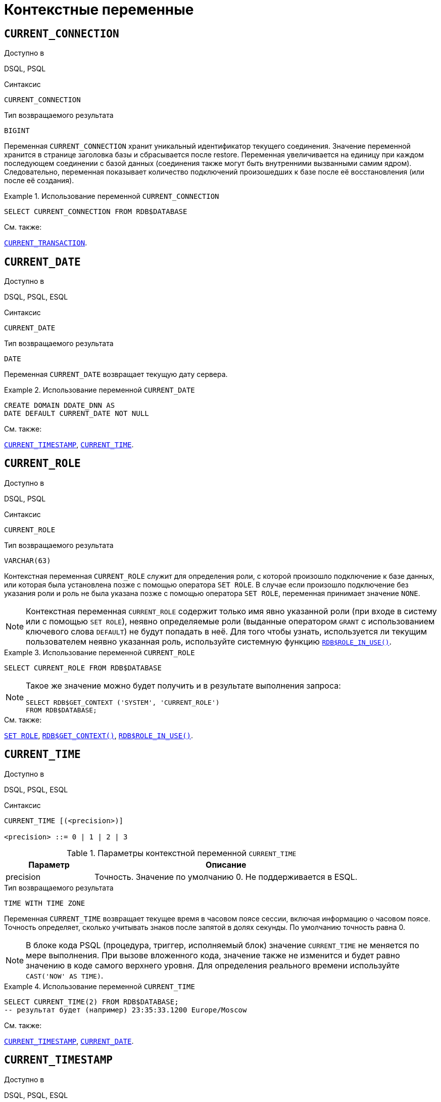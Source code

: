 [[fblangref-contextvars]]
= Контекстные переменные

[[fblangref-contextvars-current-connection]]
== `CURRENT_CONNECTION`

.Доступно в
DSQL, PSQL

.Синтаксис
[listing]
----
CURRENT_CONNECTION
----

.Тип возвращаемого результата
`BIGINT`

Переменная `CURRENT_CONNECTION` хранит уникальный идентификатор текущего соединения.
Значение переменной хранится в странице заголовка базы и сбрасывается после restore.
Переменная увеличивается на единицу при каждом последующем соединении с базой данных (соединения также могут быть внутренними вызванными самим ядром). Следовательно, переменная показывает количество подключений произошедших к базе после её восстановления (или после её создания). 

.Использование переменной `CURRENT_CONNECTION`
[example]
====
[source,sql]
----
SELECT CURRENT_CONNECTION FROM RDB$DATABASE
----
====

.См. также:
<<fblangref-contextvars-current-transaction>>. 

[[fblangref-contextvars-current-date]]
== `CURRENT_DATE`

.Доступно в
DSQL, PSQL, ESQL

.Синтаксис
[listing]
----
CURRENT_DATE
----

.Тип возвращаемого результата
`DATE`

Переменная `CURRENT_DATE` возвращает текущую дату сервера. 

.Использование переменной `CURRENT_DATE`
[example]
====
[source,sql]
----
CREATE DOMAIN DDATE_DNN AS
DATE DEFAULT CURRENT_DATE NOT NULL
----
====

.См. также:
<<fblangref-contextvars-current-timestamp>>, <<fblangref-contextvars-current-time>>. 

[[fblangref-contextvars-current-role]]
== `CURRENT_ROLE`

.Доступно в
DSQL, PSQL

.Синтаксис
[listing]
----
CURRENT_ROLE
----

.Тип возвращаемого результата
`VARCHAR(63)`

Контекстная переменная `CURRENT_ROLE` служит для определения роли, с которой произошло подключение к базе данных, или которая была установлена позже с помощью оператора `SET ROLE`.
В случае если произошло подключение без указания роли и роль не была указана позже с помощью оператора `SET ROLE`, переменная принимает значение `NONE`.

[NOTE]
====
Контекстная переменная `CURRENT_ROLE` содержит только имя явно указанной роли (при входе в систему или с помощью `SET ROLE`), неявно определяемые роли (выданные оператором `GRANT` с использованием ключевого слова `DEFAULT`) не будут попадать в неё.
Для того чтобы узнать, используется ли текущим пользователем неявно указанная роль, используйте системную
функцию <<fblangref-scalarfuncs-roleinuse,`RDB$ROLE_IN_USE()`>>.
====

.Использование переменной `CURRENT_ROLE`
[example]
====
[source,sql]
----
SELECT CURRENT_ROLE FROM RDB$DATABASE
----
====

[NOTE]
====
Такое же значение можно будет получить и в результате выполнения запроса:

[source,sql]
----
SELECT RDB$GET_CONTEXT ('SYSTEM', 'CURRENT_ROLE')
FROM RDB$DATABASE;
----
====

.См. также:
<<fblangref-management-setrole,`SET ROLE`>>,
<<fblangref-scalarfuncs-get-context,`RDB$GET_CONTEXT()`>>,
<<fblangref-scalarfuncs-roleinuse,`RDB$ROLE_IN_USE()`>>.

[[fblangref-contextvars-current-time]]
== `CURRENT_TIME`

.Доступно в
DSQL, PSQL, ESQL

.Синтаксис
[listing]
----
CURRENT_TIME [(<precision>)]

<precision> ::= 0 | 1 | 2 | 3
----

[[fblangref-funcs-tbl-current_time]]
.Параметры контекстной переменной `CURRENT_TIME`
[cols="<1,<3", options="header",stripes="none"]
|===
^| Параметр
^| Описание

|precision
|Точность.
Значение по умолчанию 0.
Не поддерживается в ESQL.
|===

.Тип возвращаемого результата
`TIME WITH TIME ZONE`

Переменная `CURRENT_TIME` возвращает текущее время в часовом поясе сессии, включая информацию о часовом поясе.
Точность определяет, сколько учитывать знаков после запятой в долях секунды.
По умолчанию точность равна 0.

[NOTE]
====
В блоке кода PSQL (процедура, триггер, исполняемый блок) значение `CURRENT_TIME` не меняется по мере выполнения.
При вызове вложенного кода, значение также не изменится и будет равно значению в коде самого верхнего уровня.
Для определения реального времени используйте `CAST('NOW' AS TIME)`. 
====

.Использование переменной `CURRENT_TIME`
[example]
====
[source,sql]
----
SELECT CURRENT_TIME(2) FROM RDB$DATABASE;
-- результат будет (например) 23:35:33.1200 Europe/Moscow
----
====

.См. также:
<<fblangref-contextvars-current-timestamp>>, <<fblangref-contextvars-current-date>>. 

[[fblangref-contextvars-current-timestamp]]
== `CURRENT_TIMESTAMP`

.Доступно в
DSQL, PSQL, ESQL

.Синтаксис
[listing]
----

CURRENT_TIMESTAMP [(<precision>)]

<precision> ::= 0 | 1 | 2 | 3
----



.Параметры контекстной переменной CURRENT_TIMESTAMP
[cols="<1,<3", options="header",stripes="none"]
|===
^| Параметр
^| Описание

|precision
|

Точность.
Значение по умолчанию 3.
Не поддерживается в ESQL.
|===

.Тип возвращаемого результата
`TIMESTAMP WITH TIME ZONE`

Переменная `CURRENT_TIMESTAMP` возвращает текущую дату и время в часовом поясе сессии, включая информацию о часовом поясе.
Точность определяет, сколько учитывать знаков после запятой в долях секунды.
Точность по умолчанию равна 3.

[NOTE]
====
В блоке кода PSQL (процедура, триггер, исполняемый блок) значение `CURRENT_TIMESTAMP` не меняется по мере выполнения.
При вызове вложенного кода, значение также не изменится и будет равно значению в коде самого верхнего уровня.
Для определения реального времени используйте `CAST('NOW' AS TIMESTAMP)`. 
====

.Использование переменной `CURRENT_TIMESTAMP`
[example]
====
[source,sql]
----
SELECT CURRENT_TIMESTAMP(2) FROM RDB$DATABASE;
-- результат будет (например) 02.03.2014 23:35:33.1200 Europe/Moscow
----
====

.См. также:
<<fblangref-contextvars-current-time>>, <<fblangref-contextvars-current-date>>. 

[[fblangref-contextvars-current-transaction]]
== `CURRENT_TRANSACTION`

.Доступно в
DSQL, PSQL

.Синтаксис
[listing]
----
CURRENT_TRANSACTION
----

.Тип возвращаемого результата
`BIGINT`

Переменная `CURRENT_TRANSACTION` содержит уникальный номер текущей транзакции. 

Значение `CURRENT_TRANSACTION`` ``хранится в странице заголовка базы данных и сбрасывается в 0 после восстановления (или создания базы). Оно увеличивается при старте новой транзакции.

.Использование переменной `CURRENT_TRANSACTION`
[example]
====
[source,sql]
----
SELECT CURRENT_TRANSACTION FROM RDB$DATABASE;

NEW.TRANS_ID = CURRENT_TRANSACTION;
----
====

.См. также:
<<fblangref-contextvars-current-connection>>, <<fblangref-scalarfuncs-get-context,`RDB$GET_CONTEXT()`>>. 

[[fblangref-contextvars-current-user]]
== `CURRENT_USER`

.Доступно в
DSQL, PSQL

.Синтаксис
[listing]
----
CURRENT_USER
----

.Тип возвращаемого результата
`VARCHAR(63)`

Переменная `CURRENT_USER` содержит имя текущего подключенного пользователя базы данных. 

.Использование переменной `CURRENT_USER`
[example]
====
[source,sql]
----
NEW.ADDED_BY = CURRENT_USER;
----
====

.См. также:
<<fblangref-contextvars-user>>, <<fblangref-contextvars-current-role>>. 

[[fblangref-contextvars-deleting]]
== `DELETING`

.Доступно в
PSQL

.Синтаксис
[listing]
----
DELETING
----

.Тип возвращаемого результата
`BOOLEAN`

Контекстная переменная `DELETING` доступна только в коде табличных триггеров.
Используется в триггерах на несколько типов событий и показывает, что триггер сработал при выполнении операции `DELETE`.

.Использование переменной `DELETING`
[example]
====
[source,sql]
----
...
IF (DELETING) THEN
BEGIN
  INSERT INTO REMOVED_CARS (
    ID, MAKE, MODEL, REMOVED)
  VALUES (
    OLD.ID, OLD.MAKE, OLD.MODEL, CURRENT_TIMESTAMP);
END
...
----
====

.См. также:
<<fblangref-contextvars-inserting>>, <<fblangref-contextvars-updating>>.

[[fblangref-contextvars-gdscode]]
== `GDSCODE`

.Доступно в
PSQL

.Синтаксис
[listing]
----
GDSCODE
----

.Тип возвращаемого результата
`INTEGER`

В блоке обработки ошибок `WHEN ... DO` контекстная переменная `GDSCODE` содержит числовое представление текущего кода ошибки Firebird.
До версии Firebird 2.0 `GDSCODE` можно было получить только с использованием конструкции `WHEN GDSCODE`.
Теперь эту контекстную переменную можно также использовать в блоках `WHEN ANY`, `WHEN SQLCODE` и `WHEN EXCEPTION` при условии, что код ошибки соответствует коду ошибки Firebird.
Вне обработчика ошибок `GDSCODE` всегда равен 0.
Вне PSQL `GDSCODE` не существует вообще.

.Использование переменной `GDSCODE`
[example]
====
[source,sql]
----
...
WHEN GDSCODE GRANT_OBJ_NOTFOUND,
     GDSCODE GRANT_FLD_NOTFOUND,
     GDSCODE GRANT_NOPRIV,
     GDSCODE GRANT_NOPRIV_ON_BASE
DO
BEGIN
  EXECUTE PROCEDURE LOG_GRANT_ERROR(GDSCODE);
  EXIT;
END
...
----
====

[NOTE]
====
Обратите внимание, пожалуйста: после, `WHEN GDSCODE` вы должны использовать символьные имена -- такие, как `grant_obj_notfound` и т.д.
Но контекстная переменная `GDSCODE` -- целое число.
Для сравнения его с определённой ошибкой вы должны использовать числовое значение, например, `335544551` для `grant_obj_notfound`.
====

.См. также:
<<fblangref-contextvars-sqlcode>>, <<fblangref-contextvars-sqlstate>>.

[[fblangref-contextvars-inserting]]
== `INSERTING`

.Доступно в
PSQL

.Синтаксис
[listing]
----
INSERTING
----

.Тип возвращаемого результата
`BOOLEAN`

Контекстная переменная `INSERTING` доступна только коде табличных триггеров.
Используется в триггерах на несколько типов событий и показывает, что триггер сработал при выполнении операции `INSERT`.

.Использование переменной `INSERTING`
[example]
====
[source,sql]
----
...
IF (INSERTING OR UPDATING) THEN
BEGIN
  IF (NEW.SERIAL_NUM IS NULL) THEN
    NEW.SERIAL_NUM = GEN_ID (GEN_SERIALS, 1);
END
...
----
====

.См. также:
<<fblangref-contextvars-updating>>, <<fblangref-contextvars-deleting>>.

[[fblangref-contextvars-localtime]]
== `LOCALTIME`

.Доступно в
DSQL, PSQL, ESQL

.Синтаксис
[listing]
----
LOCALTIME [(<precision>)]

<precision> ::= 0 | 1 | 2 | 3
----

.Параметры контекстной переменной LOCALTIME
[cols="<1,<3", options="header",stripes="none"]
|===
^| Параметр
^| Описание

|precision
|Точность.
Значение по умолчанию 0.
Не поддерживается в ESQL.
|===

.Тип возвращаемого результата
`TIME WITHOUT TIME ZONE`

Переменная `LOCALTIME` возвращает текущее время в часовом поясе сессии, без информации о часовом поясе.
Точность определяет, сколько учитывать знаков после запятой в долях секунды.
Точность по умолчанию равна 0.

[NOTE]
====
В блоке кода PSQL (процедура, триггер, исполняемый блок) значение `LOCALTIME` не меняется по мере выполнения.
При вызове вложенного кода, значение также не изменится и будет равно значению в коде самого верхнего уровня.
Для определения реального времени используйте `CAST('NOW' AS TIME WITHOUT TIME ZONE)`.
====

.Использование переменной `LOCALTIME`
[example]
====
[source,sql]
----
SELECT LOCALTIME(2) FROM RDB$DATABASE;
-- результат будет (например) 23:35:33.1200
----
====

.См. также:
<<fblangref-contextvars-current-time>>,
<<fblangref-contextvars-current-timestamp>>,
<<fblangref-contextvars-current-date>>.

[[fblangref-contextvars-localtimestamp]]
== `LOCALTIMESTAMP`

.Доступно в
DSQL, PSQL, ESQL

.Синтаксис
[listing]
----
LOCALTIMESTAMP [(<precision>)]

<precision> ::= 0 | 1 | 2 | 3
----

.Параметры контекстной переменной LOCALTIMESTAMP
[cols="<1,<3", options="header",stripes="none"]
|===
^| Параметр
^| Описание

|precision
|Точность.
Значение по умолчанию 3.
Не поддерживается в ESQL.
|===

.Тип возвращаемого результата
`TIMESTAMP WITHOUT TIME ZONE`

Переменная `LOCALTIMESTAMP` возвращает текущую дату и время в часовом поясе сессии, без информации о часовом поясе.
Точность определяет, сколько учитывать знаков после запятой в долях секунды.
Точность по умолчанию равна 3.

[NOTE]
====
В блоке кода PSQL (процедура, триггер, исполняемый блок) значение `LOCALTIMESTAMP` не меняется по мере выполнения.
При вызове вложенного кода, значение также не изменится и будет равно значению в коде самого верхнего уровня.
Для определения реального времени используйте `CAST('NOW' AS TIMESTAMP WITHOUT TIME ZONE)`.
====

.Использование переменной `LOCALTIMESTAMP`
[example]
====
[source,sql]
----
SELECT LOCALTIMESTAMP(2) FROM RDB$DATABASE;
-- результат будет (например) 02.03.2014 23:35:33.1200
----
====

.См. также:
<<fblangref-contextvars-current-timestamp>>,
<<fblangref-contextvars-current-time>>,
<<fblangref-contextvars-current-date>>.

[[fblangref-contextvars-new]]
== `NEW`

.Доступно в
PSQL

.Синтаксис
[listing]
----
NEW
----

Контекстная переменная `NEW` доступна только в коде табличных триггеров.
Значение `NEW` содержит новые значения полей данных, которое возникли в базе во время операции обновления или вставки.

В `AFTER` триггерах переменная доступна только для чтения.

[NOTE]
====
Для табличных триггеров, срабатывающих на несколько типов событий, переменная `NEW` доступна всегда.
Однако в случае если триггер сработал на операцию удаления, то для него новая версия данных не имеет смысла.
В этой ситуации чтение переменной `NEW` всегда вернёт `NULL`.
====

[IMPORTANT]
====
Попытка записи в переменную `NEW` в `AFTER` триггере вызовет исключение в коде.
====

.Использование переменной `NEW`
[example]
====
[source,sql]
----
...
  IF (NEW.SERIAL_NUM IS NULL) THEN
    NEW.SERIAL_NUM = GEN_ID (GEN_SERIALS, 1);
...
----
====

.См. также:
<<fblangref-contextvars-old>>.

[[fblangref-contextvars-old]]
== `OLD`

.Доступно в
PSQL

.Синтаксис
[listing]
----
OLD
----

Контекстная переменная `OLD` доступна только коде триггеров.
Значения, содержащееся в `OLD`, хранит прошлые значения полей, которые были в базе до операции изменения или удаления.

Переменная `OLD` доступна только для чтения.

[NOTE]
====
Для табличных триггеров, срабатывающих на несколько типов событий, значения для переменной `OLD` всегда возможны.
Однако для триггеров, сработавших на вставку записи, значение данной переменной не имеет смысла, поэтому в этой ситуации чтение `OLD` возвратит `NULL`, а попытка записи в неё вызовет исключение в коде.
====

.Использование переменной `OLD`
[example]
====
[source,sql]
----
...
  IF (NEW.QUANTITY IS DISTINCT FROM OLD.QUANTITY) THEN
    DELTA = NEW.QUANTITY - OLD.QUANTITY;
...
----
====

.См. также:
<<fblangref-contextvars-new>>.

[[fblangref-contextvars-resetting]]
== `RESETTING`

.Доступно в
PSQL

.Синтаксис
[listing]
----
RESETTING
----

.Тип возвращаемого результата
`BOOLEAN`

Контекстная переменная `RESETTING` доступна только коде триггеров на события `ON CONNECT` и `ON DISCONNECT`, и может использоваться в любом месте, где можно использовать логический предикат.
Системная переменная `RESETTING`, позволяет обнаружить случай, когда триггер базы данных срабатывает из-за сброса сеанса, например с помощью оператора `ALTER SESSION RESET`.
Её значение `TRUE`, если выполняется сброс сеанса, и `FALSE` в противном случае.

.Использование переменной `RESETTING`
[example]
====
[source,sql]
----
...
IF (RESETTING) THEN
BEGIN
  -- выполняется сброс сеанса
END
...
----
====

.См. также:
<<fblangref-management-resetsession,`ALTER SESSION RESET`>>.

[[fblangref-contextvars-row_count]]
== `ROW_COUNT`

.Доступно в
PSQL

.Синтаксис
[listing]
----
ROW_COUNT
----

.Тип возвращаемого результата
`BIGINT`

Контекстная переменная `ROW_COUNT` содержит число строк, затронутых последним оператором DML
(`INSERT`, `UPDATE`, `DELETE`, `SELECT` или `FETCH`) в текущем триггере, хранимой процедуре или исполняемом блоке.

Поведение с `SELECT` и `FETCH`:

* После выполнения singleton `SELECT` запроса (запроса, который может вернуть не более одной строки данных),
`ROW_COUNT` равна 1, если была получена строка данных и 0 в противном случае;
* В цикле <<fblangref-psql-statements-forselect,`FOR SELECT`>> переменная `ROW_COUNT` увеличивается на каждой итерации (начиная с 0 в качестве первого значения);
* После выборки (`FETCH`) из курсора, `ROW_COUNT` равна 1, если была получена строка данных и 0 в противном случае. Выборка нескольких записей из одного курсора не увеличивает `ROW_COUNT` после 1.


[IMPORTANT]
====
Переменная `ROW_COUNT` не может быть использована для определения количества строк, затронутых при выполнении
операторов `EXECUTE STATEMENT` или `EXECUTE PROCEDURE`.
Для оператора `MERGE` переменная `ROW_COUNT` будет содержать 0 или 1, даже если было затронуто более записей
====

[WARNING]
====
Не используйте переменную `ROW_COUNT` внутри DML операторов.
Дело в том, что эта переменная сбрасывает своё значение в 0 перед началом выполнения любого DML оператора, а потому вы можете получить не то что ожидаете.

[source,sql]
----
...                        
UPDATE t2 SET 
    evt='upd', 
    old_id = old.id, old_x = old.x, 
    new_id = new.id, new_x = new.x
WHERE new_id = old.id;

INSERT INTO t2log(evt, affected_rows) VALUES('upd', ROW_COUNT); 
...
----

В вышеприведённом примере в столбец `affected_rows` будут записаны нулевые значения, даже если оператором `UPDATE` были затронуты строки.
Для того чтобы исправить эту ошибку, необходимо сохранить значение контекстной переменной `ROW_COUNT` в локальную переменную PSQL модуля и использовать эту локальную переменную в DML операторе.

[source,sql]
----
...                        
DECLARE rc INT;                        
...                        
UPDATE t2 SET 
    evt='upd', 
    old_id = old.id, old_x = old.x, 
    new_id = new.id, new_x = new.x
WHERE new_id = old.id;

rc = ROW_COUNT;
INSERT INTO t2log(evt, affected_rows) VALUES('upd', rc); 
...
----
====

.Использование переменной `ROW_COUNT`
[example]
====
[source,sql]
----
...
UPDATE Figures SET Number = 0 WHERE id = :id;
IF (row_count = 0) THEN
  INSERT INTO Figures (id, Number) 
  VALUES (:id, 0);
...
----
====

[[fblangref-contextvars-sqlcode]]
== `SQLCODE`

.Доступно в
PSQL

.Синтаксис
[listing]
----
SQLCODE
----

.Тип возвращаемого результата
`INTEGER`

В блоках обработки ошибок `WHEN ... DO` контекстная переменная `SQLCODE` содержит текущий код ошибки SQL.
До Firebird 2.0 значение `SQLCODE` можно было получить только в блоках обработки ошибок WHEN SQLCODE и WHEN ANY.
Теперь она может быть отлична от нуля в блоках `WHEN GDSCODE` и `WHEN EXCEPTION` при условии, что ошибка, вызвавшее срабатывание блока, соответствует коду ошибки SQL.
Вне обработчиков ошибок `SQLCODE` всегда равен 0, а вне PSQL не существует вообще.

.Использование переменной `SQLCODE`
[example]
====
[source,sql]
----
...
WHEN ANY DO
BEGIN
  IF (SQLCODE <> 0) THEN
    MSG = 'Обнаружена ошибка SQL!';
  ELSE
    MSG = 'Ошибки нет!';
  EXCEPTION EX_CUSTOM MSG;
END
...
----
====

.См. также:
<<fblangref-contextvars-gdscode>>, <<fblangref-contextvars-sqlstate>>.

[[fblangref-contextvars-sqlstate]]
== `SQLSTATE`

.Доступно в
PSQL

.Синтаксис
[listing]
----
SQLSTATE
----

.Тип возвращаемого результата
`CHAR(5)`

В блоках обработки ошибок `WHEN ... DO` контекстная переменная `SQLSTATE` переменная содержит 5 символов SQL-2003 -- совместимого кода состояния, переданного оператором, вызвавшим ошибку.
Вне обработчиков ошибок `SQLSTATE` всегда равен '00000', а вне PSQL не существует вообще.

[NOTE]
====
* `SQLSTATE` предназначен для замены `SQLCODE`. Последняя, в настоящее время устарела и буден удалена будущих версиях Firebird;
* Любой код `SQLSTATE` состоит из двух символов класса и трёх символов подкласса. Класс 00 (успешное выполнение), 01 (предупреждение) и 02 (нет данных) представляют собой условия завершения. Каждый код статуса вне этих классов является исключением. Поскольку классы 00, 01 и 02 не вызывают ошибку, они никогда не будут обнаруживаться в переменной `SQLSTATE`.
====

.Использование переменной `SQLSTATE`
[example]
====
[source,sql]
----
WHEN ANY DO
BEGIN
  MSG = CASE SQLSTATE
          WHEN '22003' THEN
            'Число вышло за пределы диапазона!'
          WHEN '22012' THEN
            'Деление на ноль!'
          WHEN '23000' THEN
            'Нарушение ограничения целостности!'
          ELSE 'Ошибок нет! SQLSTATE = ' || SQLSTATE;
        END;
  EXCEPTION EX_CUSTOM MSG;
END
----
====

.См. также:
<<fblangref-contextvars-gdscode>>, <<fblangref-contextvars-sqlcode>>, <<fblangref-appx-errorcodes,Коды ошибок SQLSTATE>>.

[[fblangref-contextvars-updating]]
== `UPDATING`

.Доступно в
PSQL

.Синтаксис
[listing]
----
UPDATING
----

.Тип возвращаемого результата
`BOOLEAN`

Контекстная переменная `UPDATING` доступна только коде табличных триггеров.
Используется в триггерах на несколько типов событий и показывает, что триггер сработал при выполнении операции `UPDATE`.

.Использование переменной `UPDATING`
[example]
====
[source,sql]
----
...
IF (INSERTING OR UPDATING) THEN
BEGIN
  IF (NEW.SERIAL_NUM IS NULL) THEN
    NEW.SERIAL_NUM = GEN_ID (GEN_SERIALS, 1);
END
...
----
====

.См. также:
<<fblangref-contextvars-inserting>>, <<fblangref-contextvars-deleting>>.

[[fblangref-contextvars-user]]
== `USER`

.Доступно в
DSQL, PSQL

.Синтаксис
[listing]
----
USER
----

.Тип возвращаемого результата
`VARCHAR(63)`

Переменная `USER` содержит имя текущего подключенного пользователя базы данных.

.Использование переменной `USER`
[example]
====
[source,sql]
----
NEW.ADDED_BY = USER;
----
====

.См. также:
<<fblangref-contextvars-current-user>>, <<fblangref-contextvars-current-role>>.
